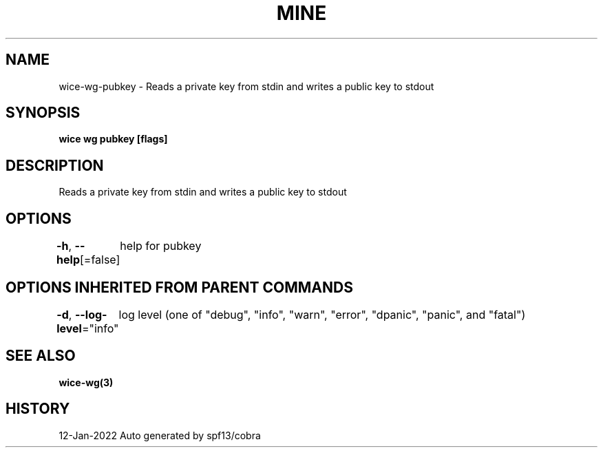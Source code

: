 .nh
.TH "MINE" "3" "Jan 2022" "Auto generated by spf13/cobra" ""

.SH NAME
.PP
wice-wg-pubkey - Reads a private key from stdin and writes a public key to stdout


.SH SYNOPSIS
.PP
\fBwice wg pubkey [flags]\fP


.SH DESCRIPTION
.PP
Reads a private key from stdin and writes a public key to stdout


.SH OPTIONS
.PP
\fB-h\fP, \fB--help\fP[=false]
	help for pubkey


.SH OPTIONS INHERITED FROM PARENT COMMANDS
.PP
\fB-d\fP, \fB--log-level\fP="info"
	log level (one of "debug", "info", "warn", "error", "dpanic", "panic", and "fatal")


.SH SEE ALSO
.PP
\fBwice-wg(3)\fP


.SH HISTORY
.PP
12-Jan-2022 Auto generated by spf13/cobra
